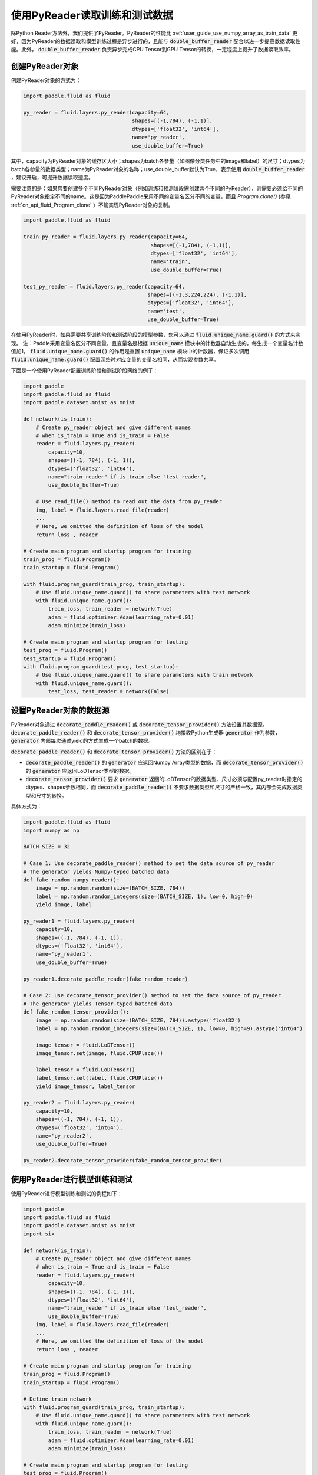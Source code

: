 ..  _user_guides_use_py_reader:

############################
使用PyReader读取训练和测试数据
############################

除Python Reader方法外，我们提供了PyReader。PyReader的性能比 :ref:`user_guide_use_numpy_array_as_train_data` 更好，因为PyReader的数据读取和模型训练过程是异步进行的，且能与 :code:`double_buffer_reader` 配合以进一步提高数据读取性能。此外， :code:`double_buffer_reader` 负责异步完成CPU Tensor到GPU Tensor的转换，一定程度上提升了数据读取效率。

创建PyReader对象
################################

创建PyReader对象的方式为：

.. code-block:: python

    import paddle.fluid as fluid

    py_reader = fluid.layers.py_reader(capacity=64,
                                       shapes=[(-1,784), (-1,1)],
                                       dtypes=['float32', 'int64'],
                                       name='py_reader',
                                       use_double_buffer=True)

其中，capacity为PyReader对象的缓存区大小；shapes为batch各参量（如图像分类任务中的image和label）的尺寸；dtypes为batch各参量的数据类型；name为PyReader对象的名称；use_double_buffer默认为True，表示使用 :code:`double_buffer_reader` ，建议开启，可提升数据读取速度。

需要注意的是：如果您要创建多个不同PyReader对象（例如训练和预测阶段需创建两个不同的PyReader），则需要必须给不同的PyReader对象指定不同的name。这是因为PaddlePaddle采用不同的变量名区分不同的变量，而且 `Program.clone()` (参见 :ref:`cn_api_fluid_Program_clone` ）不能实现PyReader对象的复制。

.. code-block:: python

    import paddle.fluid as fluid

    train_py_reader = fluid.layers.py_reader(capacity=64,
                                             shapes=[(-1,784), (-1,1)],
                                             dtypes=['float32', 'int64'],
                                             name='train',
                                             use_double_buffer=True)

    test_py_reader = fluid.layers.py_reader(capacity=64,
                                            shapes=[(-1,3,224,224), (-1,1)],
                                            dtypes=['float32', 'int64'],
                                            name='test',
                                            use_double_buffer=True)

在使用PyReader时，如果需要共享训练阶段和测试阶段的模型参数，您可以通过 :code:`fluid.unique_name.guard()` 的方式来实现。
注：Paddle采用变量名区分不同变量，且变量名是根据 :code:`unique_name` 模块中的计数器自动生成的，每生成一个变量名计数值加1。 :code:`fluid.unique_name.guard()` 的作用是重置 :code:`unique_name` 模块中的计数器，保证多次调用 :code:`fluid.unique_name.guard()` 配置网络时对应变量的变量名相同，从而实现参数共享。

下面是一个使用PyReader配置训练阶段和测试阶段网络的例子：

.. code-block:: python

    import paddle
    import paddle.fluid as fluid
    import paddle.dataset.mnist as mnist

    def network(is_train):
        # Create py_reader object and give different names
        # when is_train = True and is_train = False
        reader = fluid.layers.py_reader(
            capacity=10,
            shapes=((-1, 784), (-1, 1)),
            dtypes=('float32', 'int64'),
            name="train_reader" if is_train else "test_reader",
            use_double_buffer=True)

        # Use read_file() method to read out the data from py_reader
        img, label = fluid.layers.read_file(reader)
        ...
        # Here, we omitted the definition of loss of the model
        return loss , reader

    # Create main program and startup program for training
    train_prog = fluid.Program()
    train_startup = fluid.Program()

    with fluid.program_guard(train_prog, train_startup):
        # Use fluid.unique_name.guard() to share parameters with test network
        with fluid.unique_name.guard():
            train_loss, train_reader = network(True)
            adam = fluid.optimizer.Adam(learning_rate=0.01)
            adam.minimize(train_loss)

    # Create main program and startup program for testing
    test_prog = fluid.Program()
    test_startup = fluid.Program()
    with fluid.program_guard(test_prog, test_startup):
        # Use fluid.unique_name.guard() to share parameters with train network
        with fluid.unique_name.guard():
            test_loss, test_reader = network(False)

设置PyReader对象的数据源
################################
PyReader对象通过 :code:`decorate_paddle_reader()` 或 :code:`decorate_tensor_provider()` 方法设置其数据源。 :code:`decorate_paddle_reader()` 和 :code:`decorate_tensor_provider()` 均接收Python生成器 :code:`generator` 作为参数， :code:`generator` 内部每次通过yield的方式生成一个batch的数据。

:code:`decorate_paddle_reader()` 和 :code:`decorate_tensor_provider()` 方法的区别在于：

- :code:`decorate_paddle_reader()` 的 :code:`generator` 应返回Numpy Array类型的数据，而 :code:`decorate_tensor_provider()` 的 :code:`generator` 应返回LoDTensor类型的数据。

- :code:`decorate_tensor_provider()` 要求 :code:`generator` 返回的LoDTensor的数据类型、尺寸必须与配置py_reader时指定的dtypes、shapes参数相同，而 :code:`decorate_paddle_reader()` 不要求数据类型和尺寸的严格一致，其内部会完成数据类型和尺寸的转换。

具体方式为：

.. code-block:: python

    import paddle.fluid as fluid
    import numpy as np

    BATCH_SIZE = 32

    # Case 1: Use decorate_paddle_reader() method to set the data source of py_reader
    # The generator yields Numpy-typed batched data
    def fake_random_numpy_reader():
        image = np.random.random(size=(BATCH_SIZE, 784))
        label = np.random.random_integers(size=(BATCH_SIZE, 1), low=0, high=9)
        yield image, label

    py_reader1 = fluid.layers.py_reader(
        capacity=10,
        shapes=((-1, 784), (-1, 1)),
        dtypes=('float32', 'int64'),
        name='py_reader1',
        use_double_buffer=True)

    py_reader1.decorate_paddle_reader(fake_random_reader)

    # Case 2: Use decorate_tensor_provider() method to set the data source of py_reader
    # The generator yields Tensor-typed batched data
    def fake_random_tensor_provider():
        image = np.random.random(size=(BATCH_SIZE, 784)).astype('float32')
        label = np.random.random_integers(size=(BATCH_SIZE, 1), low=0, high=9).astype('int64')

        image_tensor = fluid.LoDTensor()
        image_tensor.set(image, fluid.CPUPlace())

        label_tensor = fluid.LoDTensor()
        label_tensor.set(label, fluid.CPUPlace())
        yield image_tensor, label_tensor

    py_reader2 = fluid.layers.py_reader(
        capacity=10,
        shapes=((-1, 784), (-1, 1)),
        dtypes=('float32', 'int64'),
        name='py_reader2',
        use_double_buffer=True)

    py_reader2.decorate_tensor_provider(fake_random_tensor_provider)

使用PyReader进行模型训练和测试
################################

使用PyReader进行模型训练和测试的例程如下：

.. code-block:: python

    import paddle
    import paddle.fluid as fluid
    import paddle.dataset.mnist as mnist
    import six

    def network(is_train):
        # Create py_reader object and give different names
        # when is_train = True and is_train = False
        reader = fluid.layers.py_reader(
            capacity=10,
            shapes=((-1, 784), (-1, 1)),
            dtypes=('float32', 'int64'),
            name="train_reader" if is_train else "test_reader",
            use_double_buffer=True)
        img, label = fluid.layers.read_file(reader)
        ...
        # Here, we omitted the definition of loss of the model
        return loss , reader

    # Create main program and startup program for training
    train_prog = fluid.Program()
    train_startup = fluid.Program()

    # Define train network
    with fluid.program_guard(train_prog, train_startup):
        # Use fluid.unique_name.guard() to share parameters with test network
        with fluid.unique_name.guard():
            train_loss, train_reader = network(True)
            adam = fluid.optimizer.Adam(learning_rate=0.01)
            adam.minimize(train_loss)

    # Create main program and startup program for testing
    test_prog = fluid.Program()
    test_startup = fluid.Program()

    # Define test network
    with fluid.program_guard(test_prog, test_startup):
        # Use fluid.unique_name.guard() to share parameters with train network
        with fluid.unique_name.guard():
            test_loss, test_reader = network(False)

    place = fluid.CUDAPlace(0)
    exe = fluid.Executor(place)

    # Run startup program
    exe.run(train_startup)
    exe.run(test_startup)

    # Compile programs
    train_prog = fluid.CompiledProgram(train_prog).with_data_parallel(loss_name=train_loss.name)
    test_prog = fluid.CompiledProgram(test_prog).with_data_parallel(share_vars_from=train_prog)

    # Set the data source of py_reader using decorate_paddle_reader() method
    train_reader.decorate_paddle_reader(
        paddle.reader.shuffle(paddle.batch(mnist.train(), 512), buf_size=8192))

    test_reader.decorate_paddle_reader(paddle.batch(mnist.test(), 512))

    for epoch_id in six.moves.range(10):
        train_reader.start()
        try:
            while True:
                loss = exe.run(program=train_prog, fetch_list=[train_loss])
                print 'train_loss', loss
        except fluid.core.EOFException:
            print 'End of epoch', epoch_id
            train_reader.reset()

        test_reader.start()
        try:
            while True:
                loss = exe.run(program=test_prog, fetch_list=[test_loss])
                print 'test loss', loss
        except fluid.core.EOFException:
            print 'End of testing'
            test_reader.reset()

具体步骤为：

1. 在每个epoch开始前，调用 :code:`start()` 方法启动PyReader对象；

2. 在每个epoch结束时， :code:`read_file` 抛出 :code:`fluid.core.EOFException` 异常，在捕获异常后调用 :code:`reset()` 方法重置PyReader对象的状态，以便启动下一轮的epoch。
